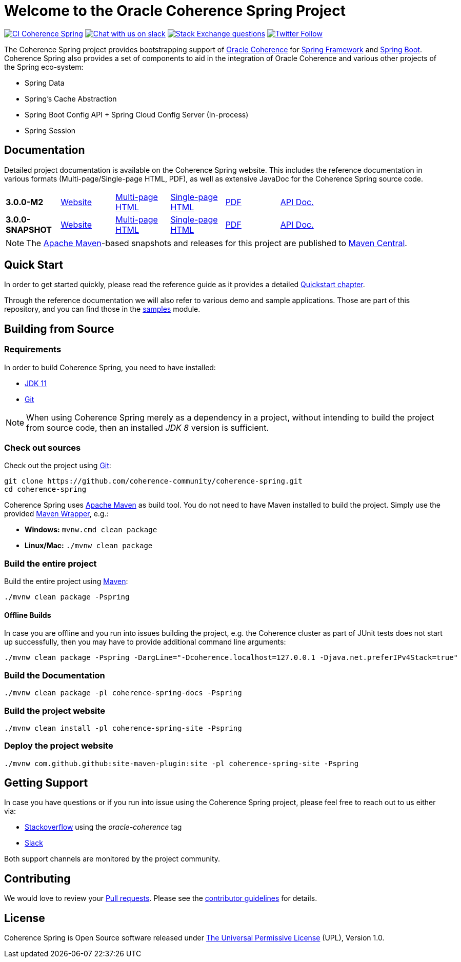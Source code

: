 :snapshot-version: 3.0.0-SNAPSHOT
:website: https://spring.coherence.community/
:milestone: 3.0.0-M2

= Welcome to the Oracle Coherence Spring Project

image:https://github.com/coherence-community/coherence-spring/workflows/CI%20Coherence%20Spring/badge.svg[CI Coherence Spring,link=https://github.com/coherence-community/coherence-spring/actions]
image:https://img.shields.io/badge/Coherence-Join%20Slack-brightgreen[Chat with us on slack,link=https://join.slack.com/t/oraclecoherence/shared_invite/zt-9ufv220y-Leudk0o5ntgNV0xraa8DNw]
image:https://img.shields.io/stackexchange/stackoverflow/t/oracle-coherence?label=%20StackOverflow%20%7C%20oracle-coherence[Stack Exchange questions,link=https://stackoverflow.com/questions/tagged/oracle-coherence]
image:https://img.shields.io/twitter/follow/OracleCoherence?style=social[Twitter Follow,link=https://twitter.com/OracleCoherence]

The Coherence Spring project provides bootstrapping support of https://coherence.community/[Oracle Coherence] for
https://spring.io/projects/spring-framework[Spring Framework] and https://spring.io/projects/spring-boot[Spring Boot].
Coherence Spring also provides a set of components to aid in the integration of Oracle Coherence and various other projects of the Spring eco-system:

- Spring Data
- Spring's Cache Abstraction
- Spring Boot Config API + Spring Cloud Config Server (In-process)
- Spring Session

== Documentation

Detailed project documentation is available on the Coherence Spring website. This includes the reference documentation in various formats (Multi-page/Single-page HTML, PDF), as well as extensive JavaDoc for the Coherence Spring source code.

[width="75%"]
|=======
|*{milestone}* | {website}{milestone}[Website] |{website}{milestone}/refdocs/reference/html/index.html[Multi-page HTML] |{website}{milestone}/refdocs/reference/htmlsingle/index.html[Single-page HTML] | {website}{milestone}/refdocs/reference/pdf/coherence-spring-reference.pdf[PDF] | {website}{milestone}/refdocs/api/index.html[API Doc.]
|*{snapshot-version}* | {website}{snapshot-version}[Website] |{website}{snapshot-version}/refdocs/reference/html/index.html[Multi-page HTML] |{website}{snapshot-version}/refdocs/reference/htmlsingle/index.html[Single-page HTML] | {website}{snapshot-version}/refdocs/reference/pdf/coherence-spring-reference.pdf[PDF] | {website}{snapshot-version}/refdocs/api/index.html[API Doc.]
|=======

NOTE: The http://maven.apache.org[Apache Maven]-based snapshots and releases for this project are published to
http://repo1.maven.org/maven2/com/oracle/coherence/spring/[Maven Central].

== Quick Start

In order to get started quickly, please read the reference guide as it provides a detailed
https://spring.coherence.community/{snapshot-version}/refdocs/reference/htmlsingle/index.html#quickstart[Quickstart chapter].

Through the reference documentation we will also refer to various demo and sample applications. Those are part of this
repository, and you can find those in the
https://github.com/coherence-community/coherence-spring/tree/master/samples[samples] module.

== Building from Source

=== Requirements

In order to build Coherence Spring, you need to have installed:

- https://www.oracle.com/java/technologies/javase-jdk11-downloads.html[JDK 11]
- https://help.github.com/set-up-git-redirect[Git]

NOTE: When using Coherence Spring merely as a dependency in a project, without intending to build the project from
source code, then an installed _JDK 8_ version is sufficient.

=== Check out sources

Check out the project using https://git-scm.com/[Git]:

[source,bash,indent=0]
----
git clone https://github.com/coherence-community/coherence-spring.git
cd coherence-spring
----

Coherence Spring uses https://maven.apache.org/[Apache Maven] as build tool. You do not need to have Maven installed to
build the project. Simply use the provided https://github.com/takari/maven-wrapper[Maven Wrapper], e.g.:

- *Windows:* `mvnw.cmd clean package`
- *Linux/Mac:* `./mvnw clean package`

=== Build the entire project

Build the entire project using https://maven.apache.org/[Maven]:

[source,bash]
----
./mvnw clean package -Pspring
----

==== Offline Builds

In case you are offline and you run into issues building the project, e.g.
the Coherence cluster as part of JUnit tests does not start up successfully, then
you may have to provide additional command line arguments:

[source,bash]
----
./mvnw clean package -Pspring -DargLine="-Dcoherence.localhost=127.0.0.1 -Djava.net.preferIPv4Stack=true"
----

=== Build the Documentation

[source,bash]
----
./mvnw clean package -pl coherence-spring-docs -Pspring
----

=== Build the project website

[source,bash]
----
./mvnw clean install -pl coherence-spring-site -Pspring
----

=== Deploy the project website

[source,bash]
----
./mvnw com.github.github:site-maven-plugin:site -pl coherence-spring-site -Pspring
----

== Getting Support

In case you have questions or if you run into issue using the Coherence Spring project, please feel free to reach out to
us either via:

- https://stackoverflow.com/tags/oracle-coherence[Stackoverflow] using the _oracle-coherence_ tag
- https://join.slack.com/t/oraclecoherence/shared_invite/zt-9ufv220y-Leudk0o5ntgNV0xraa8DNw[Slack]

Both support channels are monitored by the project community.

== Contributing

We would love to review your https://help.github.com/articles/creating-a-pull-request[Pull requests]. Please see the
link:CONTRIBUTING.md[contributor guidelines] for details.

== License

Coherence Spring is Open Source software released under link:LICENSE.txt[The Universal Permissive License] (UPL), Version 1.0.

